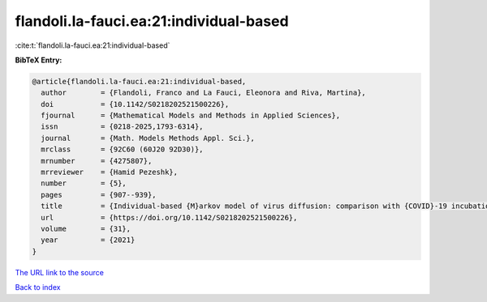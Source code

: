 flandoli.la-fauci.ea:21:individual-based
========================================

:cite:t:`flandoli.la-fauci.ea:21:individual-based`

**BibTeX Entry:**

.. code-block:: bibtex

   @article{flandoli.la-fauci.ea:21:individual-based,
     author        = {Flandoli, Franco and La Fauci, Eleonora and Riva, Martina},
     doi           = {10.1142/S0218202521500226},
     fjournal      = {Mathematical Models and Methods in Applied Sciences},
     issn          = {0218-2025,1793-6314},
     journal       = {Math. Models Methods Appl. Sci.},
     mrclass       = {92C60 (60J20 92D30)},
     mrnumber      = {4275807},
     mrreviewer    = {Hamid Pezeshk},
     number        = {5},
     pages         = {907--939},
     title         = {Individual-based {M}arkov model of virus diffusion: comparison with {COVID}-19 incubation period, serial interval and regional time series},
     url           = {https://doi.org/10.1142/S0218202521500226},
     volume        = {31},
     year          = {2021}
   }

`The URL link to the source <https://doi.org/10.1142/S0218202521500226>`__


`Back to index <../By-Cite-Keys.html>`__
